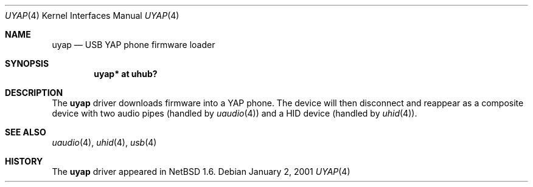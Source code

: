 .\" $NetBSD: uyap.4,v 1.3.42.1 2017/04/05 19:54:15 snj Exp $
.\"
.\" Copyright (c) 2000 The NetBSD Foundation, Inc.
.\" All rights reserved.
.\"
.\" This code is derived from software contributed to The NetBSD Foundation
.\" by Lennart Augustsson.
.\"
.\" Redistribution and use in source and binary forms, with or without
.\" modification, are permitted provided that the following conditions
.\" are met:
.\" 1. Redistributions of source code must retain the above copyright
.\"    notice, this list of conditions and the following disclaimer.
.\" 2. Redistributions in binary form must reproduce the above copyright
.\"    notice, this list of conditions and the following disclaimer in the
.\"    documentation and/or other materials provided with the distribution.
.\"
.\" THIS SOFTWARE IS PROVIDED BY THE NETBSD FOUNDATION, INC. AND CONTRIBUTORS
.\" ``AS IS'' AND ANY EXPRESS OR IMPLIED WARRANTIES, INCLUDING, BUT NOT LIMITED
.\" TO, THE IMPLIED WARRANTIES OF MERCHANTABILITY AND FITNESS FOR A PARTICULAR
.\" PURPOSE ARE DISCLAIMED.  IN NO EVENT SHALL THE FOUNDATION OR CONTRIBUTORS
.\" BE LIABLE FOR ANY DIRECT, INDIRECT, INCIDENTAL, SPECIAL, EXEMPLARY, OR
.\" CONSEQUENTIAL DAMAGES (INCLUDING, BUT NOT LIMITED TO, PROCUREMENT OF
.\" SUBSTITUTE GOODS OR SERVICES; LOSS OF USE, DATA, OR PROFITS; OR BUSINESS
.\" INTERRUPTION) HOWEVER CAUSED AND ON ANY THEORY OF LIABILITY, WHETHER IN
.\" CONTRACT, STRICT LIABILITY, OR TORT (INCLUDING NEGLIGENCE OR OTHERWISE)
.\" ARISING IN ANY WAY OUT OF THE USE OF THIS SOFTWARE, EVEN IF ADVISED OF THE
.\" POSSIBILITY OF SUCH DAMAGE.
.\"
.Dd January 2, 2001
.Dt UYAP 4
.Os
.Sh NAME
.Nm uyap
.Nd USB YAP phone firmware loader
.Sh SYNOPSIS
.Cd "uyap* at uhub?"
.Sh DESCRIPTION
The
.Nm
driver downloads firmware into a YAP phone.
The device will then
disconnect and reappear as a composite device with two audio pipes
(handled by
.Xr uaudio 4 )
and a HID device (handled by
.Xr uhid 4 ) .
.Sh SEE ALSO
.Xr uaudio 4 ,
.Xr uhid 4 ,
.Xr usb 4
.Sh HISTORY
The
.Nm
driver
appeared in
.Nx 1.6 .
